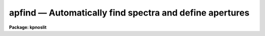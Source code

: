 apfind — Automatically find spectra and define apertures
========================================================

**Package: kpnoslit**

.. raw:: html

  <BODY>
  <TABLE WIDTH="100%" BORDER=0><TR>
  <TD ALIGN=LEFT><FONT SIZE=4>
  <B>apfind (Sep96)</B></FONT></TD>
  <TD ALIGN=CENTER><FONT SIZE=4>
  <B>noao.twodspec.apextract</B>
  </FONT></TD>
  <TD ALIGN=RIGHT><FONT SIZE=4>
  <B>apfind (Sep96)</B></FONT></TD>
  </TR></TABLE><P>
  <TITLE>apfind</TITLE>
  <UL>
  </UL>
  <H2><A NAME="s_name">NAME</A></H2>
  <! BeginSection: 'NAME'>
  <UL>
  apfind -- Find spectra and define apertures automatically
  </UL>
  <! EndSection:   'NAME'>
  <H2><A NAME="s_usage">USAGE</A></H2>
  <! BeginSection: 'USAGE'>
  <UL>
  apfind input
  </UL>
  <! EndSection:   'USAGE'>
  <H2><A NAME="s_parameters">PARAMETERS</A></H2>
  <! BeginSection: 'PARAMETERS'>
  <UL>
  <DL>
  <DT><B><A NAME="l_input">input</A></B></DT>
  <! Sec='PARAMETERS' Level=0 Label='input' Line='input'>
  <DD>List of input images in which spectra are to be identified and
  apertures defined automatically.
  </DD>
  </DL>
  <DL>
  <DT><B><A NAME="l_apertures">apertures = "<TT></TT>"</A></B></DT>
  <! Sec='PARAMETERS' Level=0 Label='apertures' Line='apertures = ""'>
  <DD>Apertures to recenter, resize, trace, and extract.  This only applies
  to apertures read from the input or reference database.  Any new
  apertures defined with the automatic finding algorithm or interactively
  are always selected.  The syntax is a list comma separated ranges
  where a range can be a single aperture number, a hyphen separated
  range of aperture numbers, or a range with a step specified by "<TT>x&lt;step&gt;</TT>";
  for example, "<TT>1,3-5,9-12x2</TT>".
  </DD>
  </DL>
  <DL>
  <DT><B><A NAME="l_references">references = "<TT></TT>"</A></B></DT>
  <! Sec='PARAMETERS' Level=0 Label='references' Line='references = ""'>
  <DD>List of reference images to be used to define apertures for the input
  images.  When a reference image is given it supersedes apertures
  previously defined for the input image. The list may be null, "<TT></TT>", or
  any number of images less than or equal to the list of input images.
  There are three special words which may be used in place of an image
  name.  The word "<TT>last</TT>" refers to the last set of apertures written to
  the database.  The word "<TT>OLD</TT>" requires that an entry exist
  and the word "<TT>NEW</TT>" requires that the entry not exist for each input image.
  </DD>
  </DL>
  <P>
  <DL>
  <DT><B><A NAME="l_interactive">interactive = no</A></B></DT>
  <! Sec='PARAMETERS' Level=0 Label='interactive' Line='interactive = no'>
  <DD>Run this task interactively?  If the task is not run interactively then
  all user queries are suppressed and interactive aperture editing is
  disabled.
  </DD>
  </DL>
  <DL>
  <DT><B><A NAME="l_find">find = yes</A></B></DT>
  <! Sec='PARAMETERS' Level=0 Label='find' Line='find = yes'>
  <DD>Find the spectra and define apertures automatically?  In order for
  spectra to be found automatically there must be no apertures for the
  input image or reference image defined in the database and the
  parameter <I>nfind</I> must be greater than zero.
  </DD>
  </DL>
  <DL>
  <DT><B><A NAME="l_recenter">recenter = no</A></B></DT>
  <! Sec='PARAMETERS' Level=0 Label='recenter' Line='recenter = no'>
  <DD>Recenter the apertures?
  </DD>
  </DL>
  <DL>
  <DT><B><A NAME="l_resize">resize = no</A></B></DT>
  <! Sec='PARAMETERS' Level=0 Label='resize' Line='resize = no'>
  <DD>Resize the apertures?
  </DD>
  </DL>
  <DL>
  <DT><B><A NAME="l_edit">edit = yes</A></B></DT>
  <! Sec='PARAMETERS' Level=0 Label='edit' Line='edit = yes'>
  <DD>Edit the apertures?  The <I>interactive</I> parameter must also be yes.
  </DD>
  </DL>
  <P>
  <DL>
  <DT><B><A NAME="l_line">line = INDEF</A></B></DT>
  <! Sec='PARAMETERS' Level=0 Label='line' Line='line = INDEF'>
  <DD>The dispersion line (line or column perpendicular to the dispersion axis) to
  be used in finding the spectra.  A value of INDEF selects the middle of the
  image.
  </DD>
  </DL>
  <DL>
  <DT><B><A NAME="l_nsum">nsum = 1</A></B></DT>
  <! Sec='PARAMETERS' Level=0 Label='nsum' Line='nsum = 1'>
  <DD>Number of dispersion lines to be summed or medianed.  The lines are taken
  around the specified dispersion line.  A positive value sums lines and
  a negative value medians lines.
  </DD>
  </DL>
  <DL>
  <DT><B><A NAME="l_nfind">nfind = 1</A></B></DT>
  <! Sec='PARAMETERS' Level=0 Label='nfind' Line='nfind = 1'>
  <DD>Maximum number of apertures to be defined.  This is a query parameter
  so the user is queried for a value except when given explicitly on
  the command line.
  </DD>
  </DL>
  <DL>
  <DT><B><A NAME="l_minsep">minsep = 5.</A></B></DT>
  <! Sec='PARAMETERS' Level=0 Label='minsep' Line='minsep = 5.'>
  <DD>Minimum separation between spectra.  Weaker spectra or noise within this
  distance of a stronger spectrum are rejected.
  </DD>
  </DL>
  <DL>
  <DT><B><A NAME="l_maxsep">maxsep = 1000.</A></B></DT>
  <! Sec='PARAMETERS' Level=0 Label='maxsep' Line='maxsep = 1000.'>
  <DD>Maximum separation between adjacent spectra.  This parameter
  is used to identify missing spectra in uniformly spaced spectra produced
  by fiber spectrographs.  If two adjacent spectra exceed this separation
  then it is assumed that a spectrum is missing and the aperture identification
  assignments will be adjusted accordingly.
  </DD>
  </DL>
  <DL>
  <DT><B><A NAME="l_order">order = "<TT>increasing</TT>"</A></B></DT>
  <! Sec='PARAMETERS' Level=0 Label='order' Line='order = "increasing"'>
  <DD>When assigning aperture identifications order the spectra "<TT>increasing</TT>"
  or "<TT>decreasing</TT>" with increasing pixel position (left-to-right or
  right-to-left in a cross-section plot of the image).
  </DD>
  </DL>
  </UL>
  <! EndSection:   'PARAMETERS'>
  <H2><A NAME="s_additional_parameters">ADDITIONAL PARAMETERS</A></H2>
  <! BeginSection: 'ADDITIONAL PARAMETERS'>
  <UL>
  I/O parameters and the default dispersion axis are taken from the
  package parameters, the default aperture parameters are taken from the
  task <B>apdefault</B>, and parameters used for centering and editing the
  apertures are taken from <B>apedit</B>.
  <P>
  When this operation is performed from the task <B>apall</B> all parameters
  except the package parameters are included in that task.
  </UL>
  <! EndSection:   'ADDITIONAL PARAMETERS'>
  <H2><A NAME="s_description">DESCRIPTION</A></H2>
  <! BeginSection: 'DESCRIPTION'>
  <UL>
  For each image in the input image list spectra are identified and
  default apertures defined.  The automatic aperture finding is performed
  only if 1) there are no apertures defined for the reference image, 2)
  there are no apertures defined for the input image, 3) the parameter
  <I>find</I> is yes, and 4) the parameter <I>nfind</I> is greater than
  zero.
  <P>
  The automatic finding algorithm uses the following steps.  First, all local
  maxima are found.  The maxima are sorted by peak value and the weaker
  of the peaks separated by less than the value given by the parameter
  <I>minsep</I> are rejected.  Finally, at most the <I>nfind</I> strongests
  peaks are kept.  <B>Nfind</B> is a query parameter, so if it is not
  specified explicitly on the command line, the desired number of spectra
  to be found is requested.  After the peaks have been found the
  <B>center1d</B> algorithm is used to refine the centers of the
  profiles.  Apertures having the default parameters set with the task
  <B>apdefault</B> are defined at each center.  This algorithm is also
  available with the <TT>'f'</TT> key in the task <B>apedit</B> with the change that
  existing apertures are kept and count toward the maximum number
  specified by <B>nfind</B>.
  <P>
  The automatic assignment of aperture numbers, beam numbers, and titles
  has several options.  The simplest is when no aperture identification
  table, parameter <I>apidtable</I>, is specified and the maximum separation
  parameter, <I>maxsep</I>, is very large.  In this case the aperture and
  beam numbers are sequential starting from one and numbered either from
  left-to-right or right-to-left depending on the <I>order</I> parameter.
  There are no aperture titles in this case.  If two adjacent spectra are
  separated by more than the specified maximum then the aperture numbers
  jump by the integer part of the ratio of the separation to the
  specified maximum separation.  This is used when the image is expected
  to have evenly spaced spectra, such as in multifiber spectrographs, in
  which some may be missing due to broken fibers.  Finally, the
  aperture identification table (either a text file or an image
  having a set of SLFIBnnn keyowrds) may contain lines with aperture number,
  beam number, and (optional) title.  The sequential numbers are then
  indices into this table.  Note that the skipping of missing spectra and
  the ordering applies to entries in this table as well.
  <P>
  The ways in which the automatic method can fail for evenly spaced
  spectra with missing members are when the first spectrum is missing on
  the side from which the ordering begins and when the expected rather
  the actual number of spectra is used.  In the first case one can use
  the interactive <TT>'o'</TT> key of the aperture editing facility to specify the
  identity of any aperture and then all other apertures will be
  appropriately reidentified.  If more spectra are sought than actually
  exist then noise spikes may be mistakenly found.  This problem can be
  eliminated by specifying the actual number of spectra or minimized by
  using the threshold centering parameter.
  <P>
  The <I>recenter</I> parameter allows recentering apertures if defined by
  a reference image.  Since the purpose of this task is to find new
  apertures it is usually the case that there are no reference images and
  recentering is not done.  The default apertures are of fixed width.
  The <I>resize</I> parameter may be used to adjust the widths in a
  variety of ways.  The aperture positions and any other parameters may
  also be edited with the aperture editing function if selected by the
  <I>apedit</I> parameter and the task is run interactively.
  <P>
  If the task is interactive the user is queried whether to perform
  various steps on each image.  The queries may be answered with one of
  the four values "<TT>yes</TT>", "<TT>no</TT>", "<TT>YES</TT>" and "<TT>NO</TT>", where an upper case
  response suppresses all further queries to this question.
  <P>
  The aperture finding algorithm may be selected from nearly every task
  in the package.
  </UL>
  <! EndSection:   'DESCRIPTION'>
  <H2><A NAME="s_examples">EXAMPLES</A></H2>
  <! BeginSection: 'EXAMPLES'>
  <UL>
  	cl&gt; apfind image nfind=10
  </UL>
  <! EndSection:   'EXAMPLES'>
  <H2><A NAME="s_revisions">REVISIONS</A></H2>
  <! BeginSection: 'REVISIONS'>
  <UL>
  <DL>
  <DT><B><A NAME="l_APFIND">APFIND V2.11</A></B></DT>
  <! Sec='REVISIONS' Level=0 Label='APFIND' Line='APFIND V2.11'>
  <DD>The "<TT>apertures</TT>" parameter can be used to select apertures for resizing,
  recentering, tracing, and extraction.  This parameter name was previously
  used for selecting apertures in the recentering algorithm.  The new
  parameter name for this is now "<TT>aprecenter</TT>".
  <P>
  The aperture ID table information may now be contained in the
  image header under the keywords SLFIBnnn.
  </DD>
  </DL>
  SEE ALSO
  center1d, apdefault, aprecenter, apresize, apedit, apall
  </UL>
  <! EndSection:    'REVISIONS'>
  
  <! Contents: 'NAME' 'USAGE' 'PARAMETERS' 'ADDITIONAL PARAMETERS' 'DESCRIPTION' 'EXAMPLES' 'REVISIONS'  >
  
  </BODY>
  </HTML>